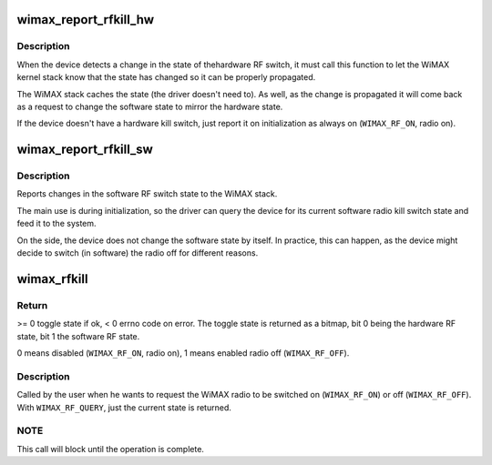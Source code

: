 .. -*- coding: utf-8; mode: rst -*-
.. src-file: net/wimax/op-rfkill.c

.. _`wimax_report_rfkill_hw`:

wimax_report_rfkill_hw
======================

.. c:function:: void wimax_report_rfkill_hw(struct wimax_dev *wimax_dev, enum wimax_rf_state state)

    Reports changes in the hardware RF switch

    :param struct wimax_dev \*wimax_dev:
        WiMAX device descriptor

    :param enum wimax_rf_state state:
        New state of the RF Kill switch. \ ``WIMAX_RF_ON``\  radio on,
        \ ``WIMAX_RF_OFF``\  radio off.

.. _`wimax_report_rfkill_hw.description`:

Description
-----------

When the device detects a change in the state of thehardware RF
switch, it must call this function to let the WiMAX kernel stack
know that the state has changed so it can be properly propagated.

The WiMAX stack caches the state (the driver doesn't need to). As
well, as the change is propagated it will come back as a request to
change the software state to mirror the hardware state.

If the device doesn't have a hardware kill switch, just report
it on initialization as always on (\ ``WIMAX_RF_ON``\ , radio on).

.. _`wimax_report_rfkill_sw`:

wimax_report_rfkill_sw
======================

.. c:function:: void wimax_report_rfkill_sw(struct wimax_dev *wimax_dev, enum wimax_rf_state state)

    Reports changes in the software RF switch

    :param struct wimax_dev \*wimax_dev:
        WiMAX device descriptor

    :param enum wimax_rf_state state:
        New state of the RF kill switch. \ ``WIMAX_RF_ON``\  radio on,
        \ ``WIMAX_RF_OFF``\  radio off.

.. _`wimax_report_rfkill_sw.description`:

Description
-----------

Reports changes in the software RF switch state to the WiMAX stack.

The main use is during initialization, so the driver can query the
device for its current software radio kill switch state and feed it
to the system.

On the side, the device does not change the software state by
itself. In practice, this can happen, as the device might decide to
switch (in software) the radio off for different reasons.

.. _`wimax_rfkill`:

wimax_rfkill
============

.. c:function:: int wimax_rfkill(struct wimax_dev *wimax_dev, enum wimax_rf_state state)

    Set the software RF switch state for a WiMAX device

    :param struct wimax_dev \*wimax_dev:
        WiMAX device descriptor

    :param enum wimax_rf_state state:
        New RF state.

.. _`wimax_rfkill.return`:

Return
------


>= 0 toggle state if ok, < 0 errno code on error. The toggle state
is returned as a bitmap, bit 0 being the hardware RF state, bit 1
the software RF state.

0 means disabled (\ ``WIMAX_RF_ON``\ , radio on), 1 means enabled radio
off (\ ``WIMAX_RF_OFF``\ ).

.. _`wimax_rfkill.description`:

Description
-----------


Called by the user when he wants to request the WiMAX radio to be
switched on (\ ``WIMAX_RF_ON``\ ) or off (\ ``WIMAX_RF_OFF``\ ). With
\ ``WIMAX_RF_QUERY``\ , just the current state is returned.

.. _`wimax_rfkill.note`:

NOTE
----


This call will block until the operation is complete.

.. This file was automatic generated / don't edit.

